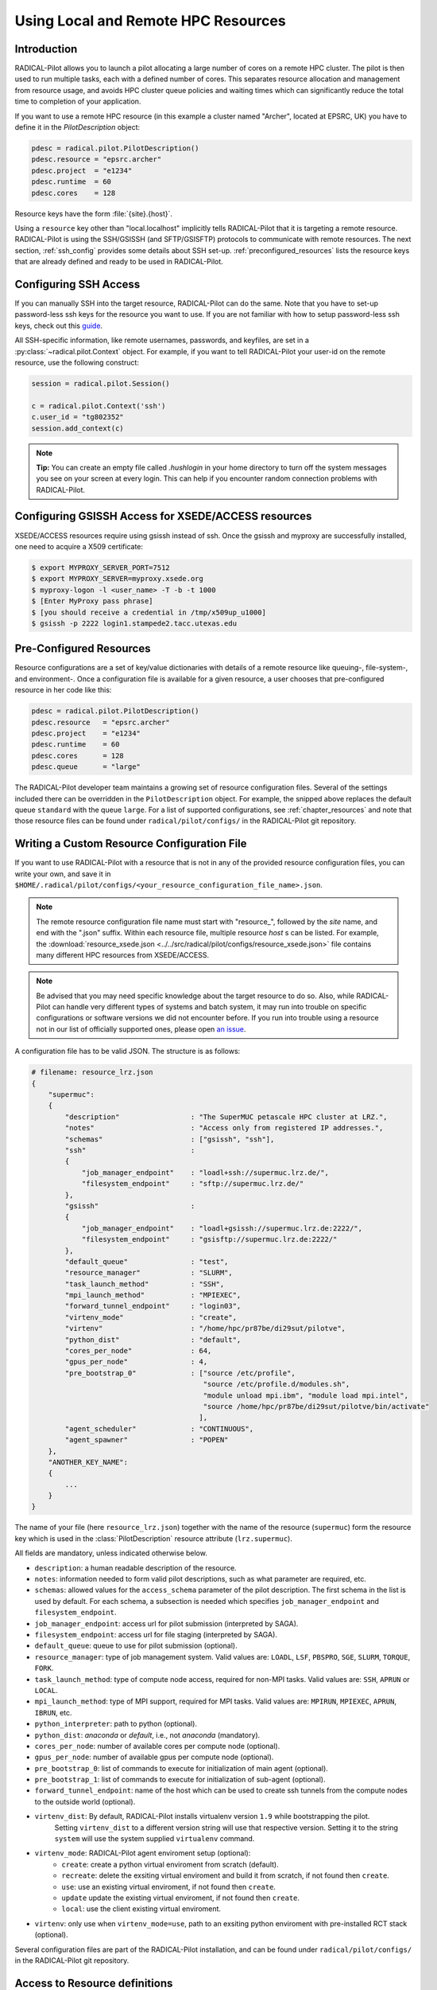 
.. _chapter_machconf:

************************************
Using Local and Remote HPC Resources
************************************

.. py:module:: radical.pilot.configs

Introduction
============

RADICAL-Pilot allows you to launch a pilot allocating a large number of cores
on a remote HPC cluster. The pilot is then used to run multiple tasks, each
with a defined number of cores. This separates resource allocation and
management from resource usage, and avoids HPC cluster queue policies and
waiting times which can significantly reduce the total time to completion of
your application.

If you want to use a remote HPC resource (in this example a cluster named
"Archer", located at EPSRC, UK) you have to define it in the
`PilotDescription` object:

.. code-block:: python

    pdesc = radical.pilot.PilotDescription()
    pdesc.resource = "epsrc.archer"
    pdesc.project  = "e1234"
    pdesc.runtime  = 60
    pdesc.cores    = 128

Resource keys have the form :file:`{site}.{host}`.

Using a ``resource`` key other than "local.localhost" implicitly tells
RADICAL-Pilot that it is targeting a remote resource. RADICAL-Pilot is using
the SSH/GSISSH (and SFTP/GSISFTP) protocols to communicate with remote
resources. The next section, :ref:`ssh_config` provides some details about SSH
set-up. :ref:`preconfigured_resources` lists the resource keys that are
already defined and ready to be used in RADICAL-Pilot.


.. _ssh_config:

Configuring SSH Access
======================

If you can manually SSH into the target resource, RADICAL-Pilot can do the same.
Note that you have to set-up password-less ssh keys for the resource you want to
use. If you are not familiar with how to setup password-less ssh keys, check out
this `guide <https://linuxize.com/post/how-to-setup-passwordless-ssh-login/>`_.

All SSH-specific information, like remote usernames, passwords, and keyfiles,
are set in a  :py:class:`~radical.pilot.Context` object. For example, if you want to tell RADICAL-Pilot
your user-id on the remote resource, use the following construct:

.. code-block:: python

    session = radical.pilot.Session()

    c = radical.pilot.Context('ssh')
    c.user_id = "tg802352"
    session.add_context(c)

.. note:: **Tip:** You can create an empty file called `.hushlogin` in your home
          directory to turn off the system messages you see on your screen at
          every login. This can help if you encounter random connection
          problems with RADICAL-Pilot.


Configuring GSISSH Access for XSEDE/ACCESS resources
====================================================

XSEDE/ACCESS resources require using gsissh instead of ssh. Once the gsissh and
myproxy are successfully installed, one need to acquire a X509 certificate:

.. code-block:: bash

    $ export MYPROXY_SERVER_PORT=7512
    $ export MYPROXY_SERVER=myproxy.xsede.org
    $ myproxy-logon -l <user_name> -T -b -t 1000
    $ [Enter MyProxy pass phrase]
    $ [you should receive a credential in /tmp/x509up_u1000]
    $ gsissh -p 2222 login1.stampede2.tacc.utexas.edu


.. _preconfigured_resources:

Pre-Configured Resources
========================

Resource configurations are a set of key/value dictionaries with details of a
remote resource like queuing-, file-system-, and environment-. Once a
configuration file is available for a given resource, a user chooses that
pre-configured resource in her code like this:

.. code-block:: python

    pdesc = radical.pilot.PilotDescription()
    pdesc.resource   = "epsrc.archer"
    pdesc.project    = "e1234"
    pdesc.runtime    = 60
    pdesc.cores      = 128
    pdesc.queue      = "large"

The RADICAL-Pilot developer team maintains a growing set of resource
configuration files. Several of the settings included there can be overridden
in the ``PilotDescription`` object. For example, the snipped above
replaces the default queue ``standard`` with the queue ``large``. For a list
of supported configurations, see :ref:`chapter_resources` and note that those
resource files can be found under ``radical/pilot/configs/`` in the
RADICAL-Pilot git repository.


Writing a Custom Resource Configuration File
============================================

If you want to use RADICAL-Pilot with a resource that is not in any of the
provided resource configuration files, you can write your own, and save it in
``$HOME/.radical/pilot/configs/<your_resource_configuration_file_name>.json``.

.. note:: The remote resource configuration file name must start with
          "resource\_", followed by the *site* name, and end with the ".json" suffix. Within each resource
          file, multiple resource *host* s can be listed. For example, the
          :download:`resource_xsede.json <../../src/radical/pilot/configs/resource_xsede.json>`
          file contains many different HPC resources from XSEDE/ACCESS.

.. note:: Be advised that you may need specific knowledge about the target
          resource to do so.  Also, while RADICAL-Pilot can handle very
          different types of systems and batch system, it may run into trouble
          on specific configurations or software versions we did not encounter
          before.  If you run into trouble using a resource not in our list of
          officially supported ones, please open
          `an issue <https://github.com/radical-cybertools/radical.pilot/issues>`_.

A configuration file has to be valid JSON. The structure is as follows:

.. code-block:: python

    # filename: resource_lrz.json
    {
        "supermuc":
        {
            "description"                 : "The SuperMUC petascale HPC cluster at LRZ.",
            "notes"                       : "Access only from registered IP addresses.",
            "schemas"                     : ["gsissh", "ssh"],
            "ssh"                         :
            {
                "job_manager_endpoint"    : "loadl+ssh://supermuc.lrz.de/",
                "filesystem_endpoint"     : "sftp://supermuc.lrz.de/"
            },
            "gsissh"                      :
            {
                "job_manager_endpoint"    : "loadl+gsissh://supermuc.lrz.de:2222/",
                "filesystem_endpoint"     : "gsisftp://supermuc.lrz.de:2222/"
            },
            "default_queue"               : "test",
            "resource_manager"            : "SLURM",
            "task_launch_method"          : "SSH",
            "mpi_launch_method"           : "MPIEXEC",
            "forward_tunnel_endpoint"     : "login03",
            "virtenv_mode"                : "create",
            "virtenv"                     : "/home/hpc/pr87be/di29sut/pilotve",
            "python_dist"                 : "default",
            "cores_per_node"              : 64,
            "gpus_per_node"               : 4,
            "pre_bootstrap_0"             : ["source /etc/profile",
                                             "source /etc/profile.d/modules.sh",
                                             "module unload mpi.ibm", "module load mpi.intel",
                                             "source /home/hpc/pr87be/di29sut/pilotve/bin/activate"
                                            ],
            "agent_scheduler"             : "CONTINUOUS",
            "agent_spawner"               : "POPEN"
        },
        "ANOTHER_KEY_NAME":
        {
            ...
        }
    }


The name of your file (here ``resource_lrz.json``) together with the name of
the resource (``supermuc``) form the resource key which is used in the
:class:`PilotDescription` resource attribute (``lrz.supermuc``).

All fields are mandatory, unless indicated otherwise below.

* ``description``: a human readable description of the resource.
* ``notes``: information needed to form valid pilot descriptions, such as what parameter are required, etc.
* ``schemas``: allowed values for the ``access_schema`` parameter of the pilot description.  The first schema in the list is used by default.  For each schema, a subsection is needed which specifies ``job_manager_endpoint`` and ``filesystem_endpoint``.
* ``job_manager_endpoint``: access url for pilot submission (interpreted by SAGA).
* ``filesystem_endpoint``: access url for file staging (interpreted by SAGA).
* ``default_queue``: queue to use for pilot submission (optional).
* ``resource_manager``: type of job management system. Valid values are: ``LOADL``, ``LSF``, ``PBSPRO``, ``SGE``, ``SLURM``, ``TORQUE``, ``FORK``.
* ``task_launch_method``: type of compute node access, required for non-MPI tasks. Valid values are: ``SSH``, ``APRUN`` or ``LOCAL``.
* ``mpi_launch_method``: type of MPI support, required for MPI tasks. Valid values are: ``MPIRUN``, ``MPIEXEC``, ``APRUN``, ``IBRUN``, etc.
* ``python_interpreter``: path to python (optional).
* ``python_dist``: `anaconda` or `default`, i.e., not `anaconda` (mandatory).
* ``cores_per_node``: number of available cores per compute node (optional).
* ``gpus_per_node``: number of available gpus per compute node (optional).
* ``pre_bootstrap_0``: list of commands to execute for initialization of main agent (optional).
* ``pre_bootstrap_1``: list of commands to execute for initialization of sub-agent (optional).
* ``forward_tunnel_endpoint``: name of the host which can be used to create ssh tunnels from the compute nodes to the outside world (optional).
* ``virtenv_dist``: By default, RADICAL-Pilot installs virtualenv version ``1.9`` while bootstrapping the pilot.
    Setting ``virtenv_dist`` to a different version string will use that respective version.
    Setting it to the string ``system`` will use the system supplied ``virtualenv`` command.
* ``virtenv_mode``: RADICAL-Pilot agent enviroment setup (optional):
        * ``create``: create a python virtual enviroment from scratch (default).
        * ``recreate``: delete the exsiting virtual enviroment and build it from scratch, if not found then ``create``.
        * ``use``: use an existing virtual enviroment, if not found then ``create``.
        * ``update`` update the existing virtual enviroment, if not found then ``create``.
        * ``local``: use the client existing virtual enviroment.
* ``virtenv``: only use when ``virtenv_mode=use``, path to an exsiting python enviroment with pre-installed RCT stack (optional).


Several configuration files are part of the RADICAL-Pilot installation, and can be found
under ``radical/pilot/configs/`` in the RADICAL-Pilot git repository.

Access to Resource definitions
==============================

At run time, built-in and custom configs are merged to provide the definitions
seen by RP with *e.g.* :py:func:`radical.pilot.Session.get_resource_config()`.
The following tools are available to look up resource definitions without an
active :py:class:`~radical.pilot.Session`.

* :py:func:`radical.pilot.utils.misc.get_resource_config`
* :py:func:`radical.pilot.utils.misc.get_resource_configs`
* :py:func:`radical.pilot.utils.misc.get_resource_fs_url`
* :py:func:`radical.pilot.utils.misc.get_resource_job_url`
